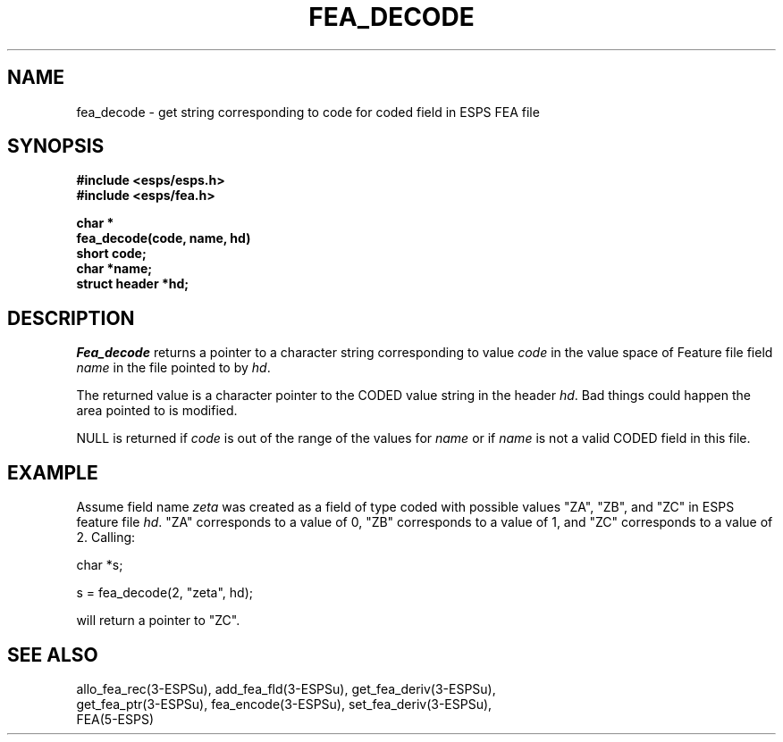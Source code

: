 .\" Copyright (c) 1987 Entropic Speech, Inc.; All rights reserved
.\" @(#)feadecode.3	1.5 06 May 1997 ESI
.TH FEA_DECODE 3\-ESPSu 06 May 1997
.ds ]W "\fI\s+4\ze\h'0.05'e\s-4\v'-0.4m'\fP\(*p\v'0.4m'\ Entropic Speech, Inc.
.SH NAME
fea_decode \- get string corresponding to code for coded field in ESPS
FEA file
.SH SYNOPSIS
.nf
.ft B
#include <esps/esps.h>
#include <esps/fea.h>

char *
fea_decode(code, name, hd)
short code;
char *name;
struct header *hd;
.ft
.fi
.SH DESCRIPTION
.PP
.I Fea_decode
returns a pointer to a character string corresponding to value
\fIcode\fR in the value space of Feature file field \fIname\fR in the
file pointed to by \fIhd\fR.
.PP
The returned value is a character pointer to the CODED value string in
the header \fIhd\fR.    Bad things could happen the area pointed to is
modified.
.PP
NULL is returned if \fIcode\fR is out of the range of the values for
\fIname\fR or if \fIname\fR is not a valid CODED field in this file.
.SH EXAMPLE
.PP
Assume field name \fIzeta\fR was created as a field of type coded with
possible values "ZA", "ZB", and "ZC" in ESPS feature file \fIhd\fR.   
"ZA" corresponds to a value of
0, "ZB" corresponds to a value of 1, and "ZC" corresponds to a value of
2.    Calling:
.PP
.nf
char *s;

s = fea_decode(2, "zeta", hd);
.fi
.PP
will return a pointer to "ZC".
.SH "SEE ALSO"
.PP
.nf
allo_fea_rec(3\-ESPSu), add_fea_fld(3\-ESPSu), get_fea_deriv(3\-ESPSu),
get_fea_ptr(3\-ESPSu), fea_encode(3\-ESPSu), set_fea_deriv(3\-ESPSu),
FEA(5\-ESPS)
.fi


